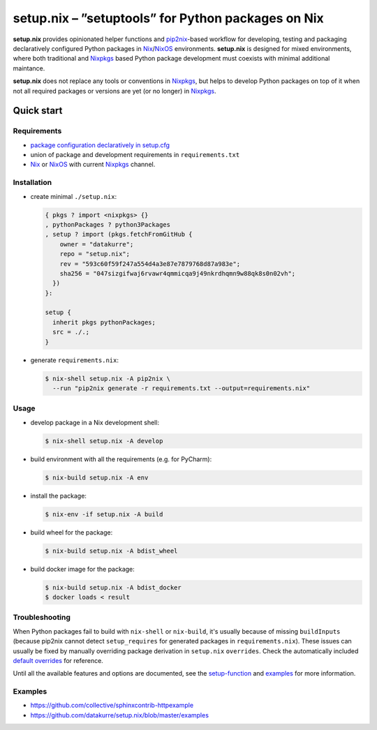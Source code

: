 ===================================================
setup.nix – ”setuptools” for Python packages on Nix
===================================================

**setup.nix** provides opinionated helper functions and pip2nix_-based workflow
for developing, testing and packaging declaratively configured Python packages
in Nix_/NixOS_ environments. **setup.nix** is designed for mixed environments,
where both traditional and Nixpkgs_ based Python package development must
coexists with minimal additional maintance.

**setup.nix** does not replace any tools or conventions in Nixpkgs_, but helps
to develop Python packages on top of it when not all required packages or
versions are yet (or no longer) in Nixpkgs_.


Quick start
===========

Requirements
------------

* `package configuration declaratively in setup.cfg`__
* union of package and development requirements in ``requirements.txt``
* Nix_ or NixOS_ with current Nixpkgs_ channel.

.. _pip2nix: https://github.com/johbo/pip2nix
.. _Nix: https://nixos.org/nix/
.. _NixOS: https://nixos.org/
.. _Nixpkgs:  https://nixos.org/nixpkgs/

__ http://setuptools.readthedocs.io/en/latest/setuptools.html#configuring-setup-using-setup-cfg-files


Installation
------------

* create minimal ``./setup.nix``:

  .. code:: nix

     { pkgs ? import <nixpkgs> {}
     , pythonPackages ? python3Packages
     , setup ? import (pkgs.fetchFromGitHub {
         owner = "datakurre";
         repo = "setup.nix";
         rev = "593c60f59f247a554d4a3e87e7879768d87a983e";
         sha256 = "047sizgifwaj6rvawr4qmmicqa9j49nkrdhqmn9w88qk8s0n02vh";
       })
     }:

     setup {
       inherit pkgs pythonPackages;
       src = ./.;
     }

* generate ``requirements.nix``:

  .. code:: bash

     $ nix-shell setup.nix -A pip2nix \
       --run "pip2nix generate -r requirements.txt --output=requirements.nix"


Usage
-----

* develop package in a Nix development shell:

  .. code:: bash

     $ nix-shell setup.nix -A develop

* build environment with all the requirements (e.g. for PyCharm):

  .. code:: bash

     $ nix-build setup.nix -A env

* install the package:

  .. code:: bash

     $ nix-env -if setup.nix -A build

* build wheel for the package:

  .. code:: bash

     $ nix-build setup.nix -A bdist_wheel

* build docker image for the package:

  .. code:: bash

     $ nix-build setup.nix -A bdist_docker
     $ docker loads < result


Troubleshooting
---------------

When Python packages fail to build with ``nix-shell`` or ``nix-build``, it's
usually because of missing ``buildInputs`` (because pip2nix cannot detect
``setup_requires`` for generated packages in ``requirements.nix``). These
issues can usually be fixed by manually overriding package derivation in
``setup.nix`` ``overrides``. Check the automatically included `default
overrides`__ for reference.

__ https://github.com/datakurre/setup.nix/blob/master/overrides.nix

Until all the available features and options are documented, see the
setup-function_ and `examples`_ for more information.

.. _setup-function: https://github.com/datakurre/setup.nix/blob/master/default.nix
.. _examples: https://github.com/datakurre/setup.nix/blob/master/examples


Examples
--------

* https://github.com/collective/sphinxcontrib-httpexample
* https://github.com/datakurre/setup.nix/blob/master/examples
